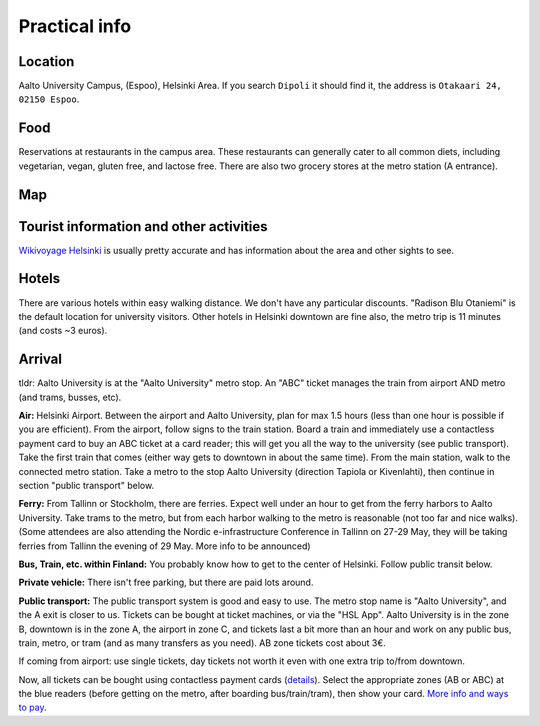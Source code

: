 Practical info
==============


Location
--------

Aalto University Campus, (Espoo), Helsinki Area.  If you search
``Dipoli`` it should find it, the address is ``Otakaari 24, 02150
Espoo``.


Food
----

Reservations at restaurants in the campus area.  These restaurants can
generally cater to all common diets, including vegetarian, vegan,
gluten free, and lactose free.  There are also two grocery stores at
the metro station (A entrance).


Map
---

.. raw:: html

   <iframe width="100%" height="600px" frameborder="0" allowfullscreen allow="geolocation" src="//umap.openstreetmap.fr/en/map/nobsc-2025_1288809?scaleControl=false&miniMap=false&scrollWheelZoom=false&zoomControl=true&editMode=disabled&moreControl=true&searchControl=null&tilelayersControl=null&embedControl=null&datalayersControl=true&onLoadPanel=none&captionBar=false&captionMenus=true&datalayers=3e65efea-6ffd-454c-803d-06683647ef10%2C21734aea-419f-4baa-a158-ce70c0173ed4%2C5405ca27-291d-4abb-863b-359d864fa890#17/60.18523/24.82906"></iframe><p><a href="//umap.openstreetmap.fr/en/map/nobsc-2025_1288809?scaleControl=false&miniMap=false&scrollWheelZoom=true&zoomControl=true&editMode=disabled&moreControl=true&searchControl=null&tilelayersControl=null&embedControl=null&datalayersControl=true&onLoadPanel=none&captionBar=false&captionMenus=true&datalayers=3e65efea-6ffd-454c-803d-06683647ef10%2C21734aea-419f-4baa-a158-ce70c0173ed4%2C5405ca27-291d-4abb-863b-359d864fa890#16/60.18523/24.82906">See full screen</a></p>


Tourist information and other activities
----------------------------------------

`Wikivoyage Helsinki <https://en.wikivoyage.org/wiki/Helsinki>`__ is
usually pretty accurate and has information about the area and other
sights to see.


Hotels
------

There are various hotels within easy walking distance. We don't have any particular discounts. "Radison Blu Otaniemi" is the default location for university visitors. Other hotels in Helsinki downtown are fine also, the metro trip is 11 minutes (and costs ~3 euros).


Arrival
-------

tldr: Aalto University is at the "Aalto University" metro stop. An
"ABC" ticket manages the train from airport AND metro (and trams,
busses, etc).

**Air:** Helsinki Airport. Between the airport and Aalto University,
plan for max 1.5 hours (less than one hour is possible if you are
efficient). From the airport, follow signs to the train station. Board
a train and immediately use a contactless payment card to buy an ABC
ticket at a card reader; this will get you all the way to the
university (see public transport). Take the first train that comes
(either way gets to downtown in about the same time). From the main
station, walk to the connected metro station. Take a metro to the stop
Aalto University (direction Tapiola or Kivenlahti), then continue in
section "public transport" below.

**Ferry:** From Tallinn or Stockholm, there are ferries. Expect well under
an hour to get from the ferry harbors to Aalto University. Take trams
to the metro, but from each harbor walking to the metro is reasonable
(not too far and nice walks). (Some attendees are also attending the
Nordic e-infrastructure Conference in Tallinn on 27-29 May, they will
be taking ferries from Tallinn the evening of 29 May. More info to be
announced)

**Bus, Train, etc. within Finland:** You probably know how to get to
the center of Helsinki. Follow public transit below.

**Private vehicle:** There isn't free parking, but there are paid lots
around.

**Public transport:** The public transport system is good and easy to
use. The metro stop name is "Aalto University", and the A exit is
closer to us. Tickets can be bought at ticket machines,
or via the "HSL App". Aalto University is in the zone B, downtown is
in the zone A, the airport in zone C, and tickets last a bit more than
an hour and work on any public bus, train, metro, or tram (and as many
transfers as you need). AB zone tickets cost about 3€.

If coming from airport: use single tickets, day tickets not worth it
even with one extra trip to/from downtown.

Now, all tickets can be bought using contactless payment cards
(`details
<https://www.hsl.fi/en/tickets-and-fares/contactless-payment>`__).
Select the appropriate zones (AB or ABC) at the blue readers (before
getting on the metro, after boarding bus/train/tram), then show your
card.  `More info and ways to pay
<https://www.hsl.fi/en/tickets-and-fares>`__.
